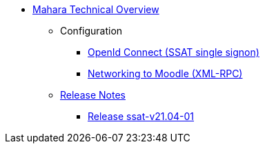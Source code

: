 * xref:index.adoc[Mahara Technical Overview]
** Configuration
*** xref:configuration/oidc.adoc[OpenId Connect (SSAT single signon)]
*** xref:configuration/xml-rpc-networking.adoc[Networking to Moodle (XML-RPC)]
** xref:releases/index.adoc[Release Notes]
*** xref:releases/details/ssat-v21.04-01.adoc[Release ssat-v21.04-01]